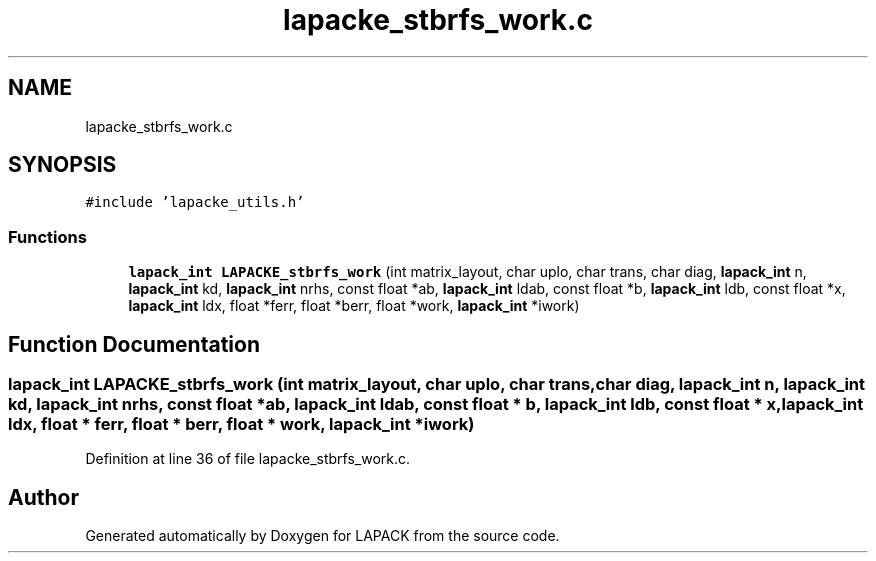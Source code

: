 .TH "lapacke_stbrfs_work.c" 3 "Tue Nov 14 2017" "Version 3.8.0" "LAPACK" \" -*- nroff -*-
.ad l
.nh
.SH NAME
lapacke_stbrfs_work.c
.SH SYNOPSIS
.br
.PP
\fC#include 'lapacke_utils\&.h'\fP
.br

.SS "Functions"

.in +1c
.ti -1c
.RI "\fBlapack_int\fP \fBLAPACKE_stbrfs_work\fP (int matrix_layout, char uplo, char trans, char diag, \fBlapack_int\fP n, \fBlapack_int\fP kd, \fBlapack_int\fP nrhs, const float *ab, \fBlapack_int\fP ldab, const float *b, \fBlapack_int\fP ldb, const float *x, \fBlapack_int\fP ldx, float *ferr, float *berr, float *work, \fBlapack_int\fP *iwork)"
.br
.in -1c
.SH "Function Documentation"
.PP 
.SS "\fBlapack_int\fP LAPACKE_stbrfs_work (int matrix_layout, char uplo, char trans, char diag, \fBlapack_int\fP n, \fBlapack_int\fP kd, \fBlapack_int\fP nrhs, const float * ab, \fBlapack_int\fP ldab, const float * b, \fBlapack_int\fP ldb, const float * x, \fBlapack_int\fP ldx, float * ferr, float * berr, float * work, \fBlapack_int\fP * iwork)"

.PP
Definition at line 36 of file lapacke_stbrfs_work\&.c\&.
.SH "Author"
.PP 
Generated automatically by Doxygen for LAPACK from the source code\&.
